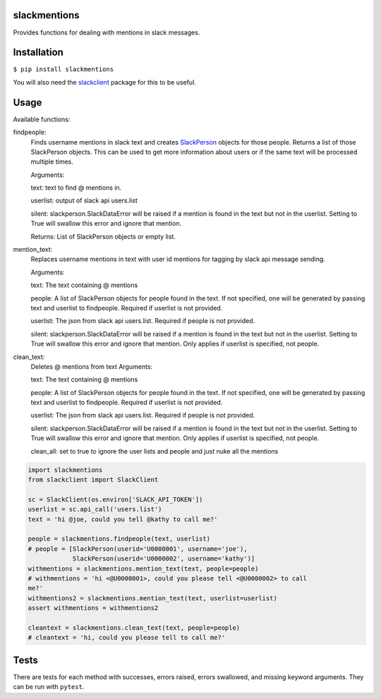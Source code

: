 slackmentions
=============
Provides functions for dealing with mentions in slack messages.

Installation
============
``$ pip install slackmentions``

You will also need the `slackclient
<https://github.com/slackapi/python-slackclient>`_ package for this to be
useful.

Usage
=====
Available functions:

findpeople:
    Finds username mentions in slack text and creates `SlackPerson
    <https://github.com/rickh94/slackperson>`_ objects
    for those people. Returns a list of those SlackPerson objects.
    This can be used to get more information about users or if the same text
    will be processed multiple times.

    Arguments:

    text: text to find @ mentions in.

    userlist: output of slack api users.list

    silent: slackperson.SlackDataError will be raised if a mention is found
    in the text but not in the userlist. Setting to True will swallow this
    error and ignore that mention.

    Returns: List of SlackPerson objects or empty list.

mention_text:
    Replaces username mentions in text with user id mentions for tagging by
    slack api message sending.

    Arguments:

    text: The text containing @ mentions

    people: A list of SlackPerson objects for people found in the text. If not
    specified, one will be generated by passing text and userlist to
    findpeople. Required if userlist is not provided.

    userlist: The json from slack api users.list. Required if people is not
    provided.

    silent: slackperson.SlackDataError will be raised if a mention is found
    in the text but not in the userlist. Setting to True will swallow this
    error and ignore that mention. Only applies if userlist is specified, not
    people.

clean_text:
    Deletes @ mentions from text
    Arguments:

    text: The text containing @ mentions

    people: A list of SlackPerson objects for people found in the text. If not
    specified, one will be generated by passing text and userlist to
    findpeople. Required if userlist is not provided.

    userlist: The json from slack api users.list. Required if people is not
    provided.

    silent: slackperson.SlackDataError will be raised if a mention is found
    in the text but not in the userlist. Setting to True will swallow this
    error and ignore that mention. Only applies if userlist is specified, not
    people.

    clean_all: set to true to ignore the user lists and people and just nuke
    all the mentions


.. code::

  import slackmentions
  from slackclient import SlackClient

  sc = SlackClient(os.environ['SLACK_API_TOKEN'])
  userlist = sc.api_call('users.list')
  text = 'hi @joe, could you tell @kathy to call me?'

  people = slackmentions.findpeople(text, userlist)
  # people = [SlackPerson(userid='U0000001', username='joe'),
              SlackPerson(userid='U0000002', username='kathy')]
  withmentions = slackmentions.mention_text(text, people=people)
  # withmentions = 'hi <@U0000001>, could you please tell <@U0000002> to call
  me?'
  withmentions2 = slackmentions.mention_text(text, userlist=userlist)
  assert withmentions = withmentions2

  cleantext = slackmentions.clean_text(text, people=people)
  # cleantext = 'hi, could you please tell to call me?'

Tests
=====
There are tests for each method with successes, errors raised, errors
swallowed, and missing keyword arguments. They can be run with ``pytest``.


